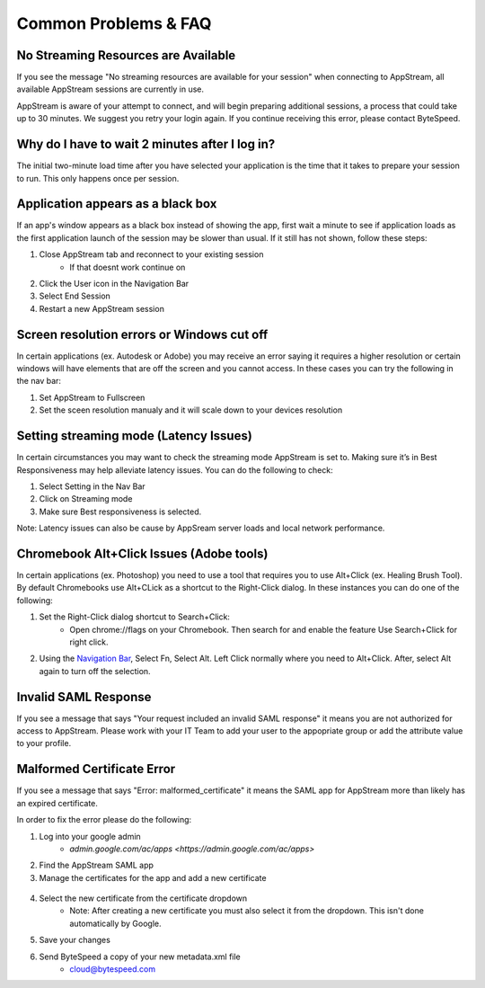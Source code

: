 Common Problems & FAQ
=====

No Streaming Resources are Available
------------

If you see the message "No streaming resources are available for your session" when connecting to AppStream, all available AppStream sessions are currently in use.

.. image:: _static/no_streaming_resources.png

AppStream is aware of your attempt to connect, and will begin preparing additional sessions, a process that could take up to 30 minutes. We suggest you retry your login again. If you continue receiving this error, please contact ByteSpeed.


Why do I have to wait 2 minutes after I log in?
------------

The initial two-minute load time after you have selected your application is the time that it takes to prepare your session to run. This only happens once per session.

.. image:: _static/streaming_timer.png

Application appears as a black box
------------

If an app's window appears as a black box instead of showing the app, first wait a minute to see if application loads as the first application launch of the session may be slower than usual. If it still has not shown, follow these steps:

1. Close AppStream tab and reconnect to your existing session
    * If that doesnt work continue on
2. Click the User icon in the Navigation Bar
3. Select End Session
4. Restart a new AppStream session

Screen resolution errors or Windows cut off
------------

In certain applications (ex. Autodesk or Adobe) you may receive an error saying it requires a higher resolution or certain windows will have elements that are off the screen and you cannot access. In these cases you can try the following in the nav bar:

1. Set AppStream to Fullscreen
2. Set the sceen resolution manualy and it will scale down to your devices resolution

.. image:: _static/set_resolution.png

Setting streaming mode (Latency Issues)
------------

In certain circumstances you may want to check the streaming mode AppStream is set to. Making sure it’s in Best Responsiveness may help alleviate latency issues. You can do the following to check:

1. Select Setting in the Nav Bar
2. Click on Streaming mode
3. Make sure Best responsiveness is selected.

Note: Latency issues can also be cause by AppSream server loads and local network performance.

.. image:: _static/streaming_mode.png

Chromebook Alt+Click Issues (Adobe tools)
------------

In certain applications (ex. Photoshop) you need to use a tool that requires you to use Alt+Click (ex. Healing Brush Tool). By default Chromebooks use Alt+CLick as a shortcut to the Right-Click dialog. In these instances you can do one of the following:

1. Set the Right-Click dialog shortcut to Search+Click:
    * Open chrome://flags on your Chromebook. Then search for and enable the feature Use Search+Click for right click.
    
.. image:: _static/chromebook_use_search.png

2. Using the `Navigation Bar <https://claas-documentation.readthedocs.io/en/latest/navbar.html#navigation-bar>`_, Select Fn, Select Alt. Left Click normally where you need to Alt+Click. After, select Alt again to turn off the selection.

.. image:: _static/chromebook_fn_alt.png

Invalid SAML Response
------------

If you see a message that says "Your request included an invalid SAML response" it means you are not authorized for access to AppStream. Please work with your IT Team to add your user to the appopriate group or add the attribute value to your profile.

.. image:: _static/invalid_saml.png
   :scale: 50%


Malformed Certificate Error
------------

If you see a message that says "Error: malformed_certificate" it means the SAML app for AppStream more than likely has an expired certificate.

.. image:: _static/malformed_certificate.png
   :scale: 50%

In order to fix the error please do the following:

1. Log into your google admin
	* `admin.google.com/ac/apps <https://admin.google.com/ac/apps>`
2. Find the AppStream SAML app
3. Manage the certificates for the app and add a new certificate
 .. image:: _static/new_certificate.png
   :scale: 50%
4. Select the new certificate from the certificate dropdown
	* Note: After ​creating a new certificate you must also select it from the dropdown. This isn't done automatically by Google.
.. image:: _static/select_certificate.png
   :scale: 50%
5. Save your changes
6. Send ByteSpeed a copy of your new metadata.xml file
	* cloud@bytespeed.com